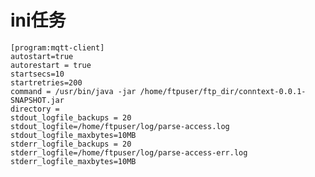 * ini任务

  #+begin_example
    [program:mqtt-client]
    autostart=true
    autorestart = true
    startsecs=10
    startretries=200
    command = /usr/bin/java -jar /home/ftpuser/ftp_dir/conntext-0.0.1-SNAPSHOT.jar
    directory = 
    stdout_logfile_backups = 20
    stdout_logfile=/home/ftpuser/log/parse-access.log
    stdout_logfile_maxbytes=10MB
    stderr_logfile_backups = 20
    stderr_logfile=/home/ftpuser/log/parse-access-err.log
    stderr_logfile_maxbytes=10MB
  #+end_example
